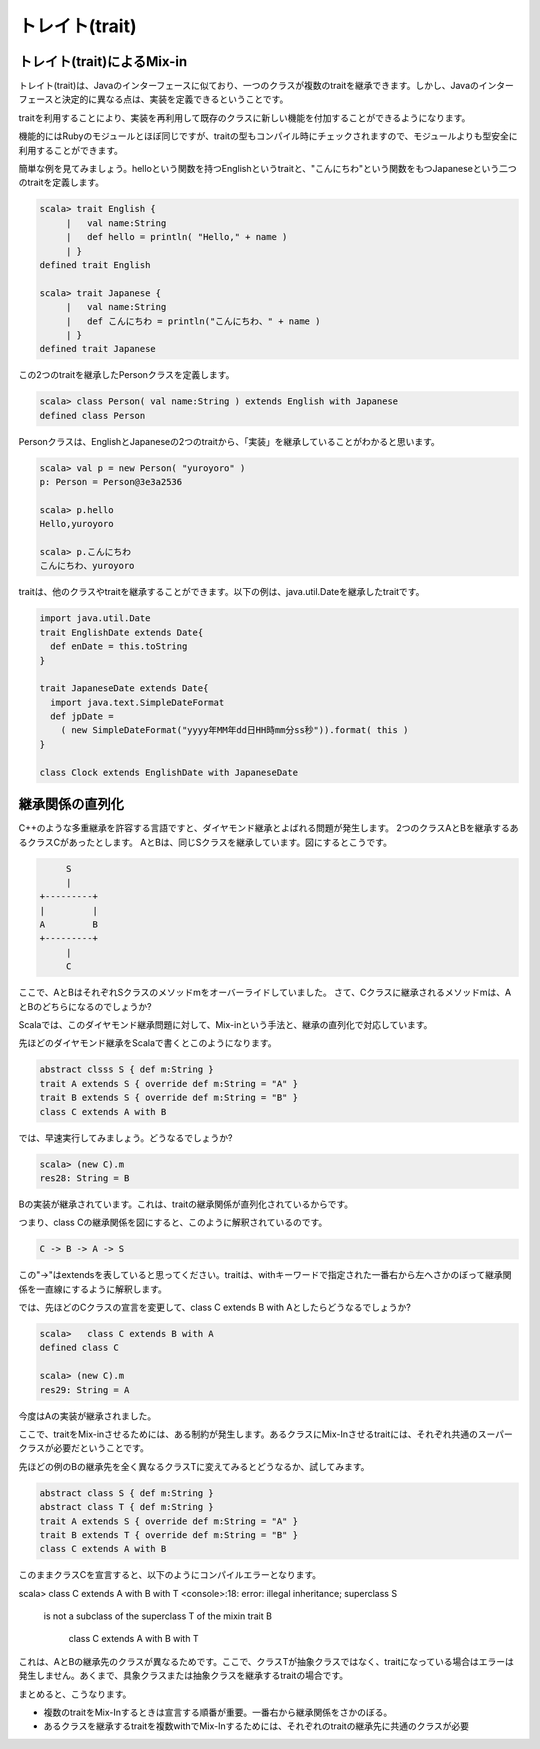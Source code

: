 トレイト(trait)
--------------------------------

トレイト(trait)によるMix-in
___________________________
トレイト(trait)は、Javaのインターフェースに似ており、一つのクラスが複数のtraitを継承できます。しかし、Javaのインターフェースと決定的に異なる点は、実装を定義できるということです。

traitを利用することにより、実装を再利用して既存のクラスに新しい機能を付加することができるようになります。

機能的にはRubyのモジュールとほぼ同じですが、traitの型もコンパイル時にチェックされますので、モジュールよりも型安全に利用することができます。

簡単な例を見てみましょう。helloという関数を持つEnglishというtraitと、"こんにちわ"という関数をもつJapaneseという二つのtraitを定義します。

.. code-block:: scala

  scala> trait English {
       |   val name:String
       |   def hello = println( "Hello," + name )
       | }
  defined trait English

  scala> trait Japanese {
       |   val name:String
       |   def こんにちわ = println("こんにちわ、" + name )
       | }
  defined trait Japanese

この2つのtraitを継承したPersonクラスを定義します。

.. code-block:: scala

  scala> class Person( val name:String ) extends English with Japanese
  defined class Person

Personクラスは、EnglishとJapaneseの2つのtraitから、「実装」を継承していることがわかると思います。

.. code-block:: scala

  scala> val p = new Person( "yuroyoro" )
  p: Person = Person@3e3a2536

  scala> p.hello
  Hello,yuroyoro

  scala> p.こんにちわ
  こんにちわ、yuroyoro

traitは、他のクラスやtraitを継承することができます。以下の例は、java.util.Dateを継承したtraitです。

.. code-block:: scala

  import java.util.Date
  trait EnglishDate extends Date{
    def enDate = this.toString
  }

  trait JapaneseDate extends Date{
    import java.text.SimpleDateFormat
    def jpDate =
      ( new SimpleDateFormat("yyyy年MM年dd日HH時mm分ss秒")).format( this )
  }

  class Clock extends EnglishDate with JapaneseDate

継承関係の直列化
___________________________

C++のような多重継承を許容する言語ですと、ダイヤモンド継承とよばれる問題が発生します。
2つのクラスAとBを継承するあるクラスCがあったとします。
AとBは、同じSクラスを継承しています。図にするとこうです。

.. code-block:: console

        S
        |
   +---------+
   |         |
   A         B
   +---------+
        |
        C

ここで、AとBはそれぞれSクラスのメソッドmをオーバーライドしていました。
さて、Cクラスに継承されるメソッドmは、AとBのどちらになるのでしょうか?

Scalaでは、このダイヤモンド継承問題に対して、Mix-inという手法と、継承の直列化で対応しています。

先ほどのダイヤモンド継承をScalaで書くとこのようになります。

.. code-block:: scala

  abstract clsss S { def m:String }
  trait A extends S { override def m:String = "A" }
  trait B extends S { override def m:String = "B" }
  class C extends A with B

では、早速実行してみましょう。どうなるでしょうか?

.. code-block:: scala

  scala> (new C).m
  res28: String = B

Bの実装が継承されています。これは、traitの継承関係が直列化されているからです。

つまり、class Cの継承関係を図にすると、このように解釈されているのです。

.. code-block:: scala

  C -> B -> A -> S

この"->"はextendsを表していると思ってください。traitは、withキーワードで指定された一番右から左へさかのぼって継承関係を一直線にするように解釈します。

では、先ほどのCクラスの宣言を変更して、class C extends B with Aとしたらどうなるでしょうか?

.. code-block:: scala

  scala>   class C extends B with A
  defined class C

  scala> (new C).m
  res29: String = A

今度はAの実装が継承されました。

ここで、traitをMix-inさせるためには、ある制約が発生します。あるクラスにMix-Inさせるtraitには、それぞれ共通のスーパークラスが必要だということです。

先ほどの例のBの継承先を全く異なるクラスTに変えてみるとどうなるか、試してみます。

.. code-block:: scala

  abstract class S { def m:String }
  abstract class T { def m:String }
  trait A extends S { override def m:String = "A" }
  trait B extends T { override def m:String = "B" }
  class C extends A with B

このままクラスCを宣言すると、以下のようにコンパイルエラーとなります。

.. code-block:: scala

scala>   class C extends A with B with T
<console>:18: error: illegal inheritance; superclass S
 is not a subclass of the superclass T
 of the mixin trait B
         class C extends A with B with T

これは、AとBの継承先のクラスが異なるためです。ここで、クラスTが抽象クラスではなく、traitになっている場合はエラーは発生しません。あくまで、具象クラスまたは抽象クラスを継承するtraitの場合です。

まとめると、こうなります。

* 複数のtraitをMix-Inするときは宣言する順番が重要。一番右から継承関係をさかのぼる。
* あるクラスを継承するtraitを複数withでMix-Inするためには、それぞれのtraitの継承先に共通のクラスが必要


